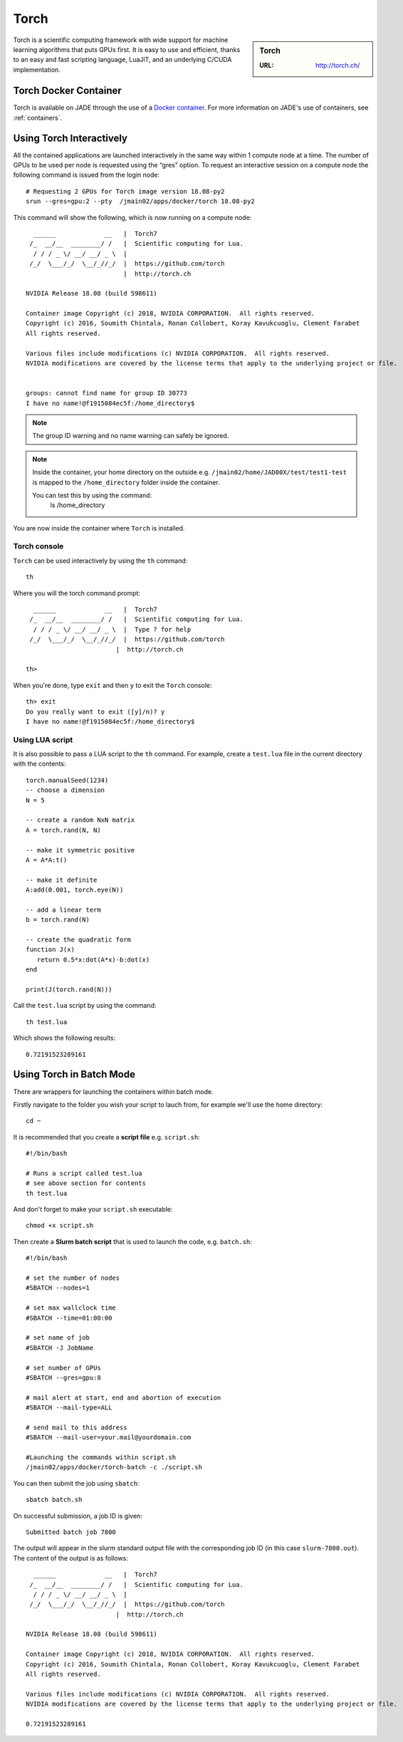 .. _torch:

Torch
=====

.. sidebar:: Torch

   :URL: http://torch.ch/

Torch is a scientific computing framework with wide support for machine learning algorithms that puts GPUs first. It is easy to use and efficient, thanks to an easy and fast scripting language, LuaJIT, and an underlying C/CUDA implementation.

Torch Docker Container
-----------------------

Torch is available on JADE through the use of a `Docker container <https://docker.com>`_. For more information on JADE's use of containers, see :ref:`containers`.


Using Torch Interactively
------------------------------

All the contained applications are launched interactively in the same way within 1 compute node at a time. The number of GPUs to be used per node is requested using the “gres”  option. To request an interactive session on a compute node the following command is issued from the login node: ::

  # Requesting 2 GPUs for Torch image version 18.08-py2
  srun --gres=gpu:2 --pty  /jmain02/apps/docker/torch 18.08-py2

This command will show the following, which is now running on a compute node: ::

    ______             __   |  Torch7
   /_  __/__  ________/ /   |  Scientific computing for Lua.
    / / / _ \/ __/ __/ _ \  |
   /_/  \___/_/  \__/_//_/  |  https://github.com/torch
                            |  http://torch.ch

  NVIDIA Release 18.08 (build 598611)

  Container image Copyright (c) 2018, NVIDIA CORPORATION.  All rights reserved.
  Copyright (c) 2016, Soumith Chintala, Ronan Collobert, Koray Kavukcuoglu, Clement Farabet
  All rights reserved.

  Various files include modifications (c) NVIDIA CORPORATION.  All rights reserved.
  NVIDIA modifications are covered by the license terms that apply to the underlying project or file.


  groups: cannot find name for group ID 30773
  I have no name!@f1915084ec5f:/home_directory$

.. note::

  The group ID warning and no name warning can safely be ignored.

.. note::

  Inside the container, your home directory on the outside e.g. ``/jmain02/home/JAD00X/test/test1-test`` is mapped to the ``/home_directory`` folder inside the container.

  You can test this by using the command:
    ls /home_directory

You are now inside the container where ``Torch`` is installed.

Torch console
^^^^^^^^^^^^^

``Torch`` can be used interactively by using the ``th`` command: ::

  th

Where you will the torch command prompt: ::

    ______             __   |  Torch7
   /_  __/__  ________/ /   |  Scientific computing for Lua.
    / / / _ \/ __/ __/ _ \  |  Type ? for help
   /_/  \___/_/  \__/_//_/  |  https://github.com/torch
                          |  http://torch.ch

  th>

When you're done, type ``exit`` and then ``y`` to exit the ``Torch`` console:  ::

  th> exit
  Do you really want to exit ([y]/n)? y
  I have no name!@f1915084ec5f:/home_directory$


Using LUA script
^^^^^^^^^^^^^^^^

It is also possible to pass a LUA script to the ``th`` command. For example, create a ``test.lua`` file in the current directory with the contents: ::

  torch.manualSeed(1234)
  -- choose a dimension
  N = 5

  -- create a random NxN matrix
  A = torch.rand(N, N)

  -- make it symmetric positive
  A = A*A:t()

  -- make it definite
  A:add(0.001, torch.eye(N))

  -- add a linear term
  b = torch.rand(N)

  -- create the quadratic form
  function J(x)
     return 0.5*x:dot(A*x)-b:dot(x)
  end

  print(J(torch.rand(N)))


Call the ``test.lua`` script by using the command: ::

  th test.lua

Which shows the following results: ::

  0.72191523289161



Using Torch in Batch Mode
-------------------------

There are wrappers for launching the containers within batch mode.

Firstly navigate to the folder you wish your script to lauch from, for example we'll use the home directory: ::

  cd ~

It is recommended that you create a **script file** e.g. ``script.sh``: ::

  #!/bin/bash

  # Runs a script called test.lua
  # see above section for contents
  th test.lua

And don't forget to make your ``script.sh`` executable: ::

  chmod +x script.sh

Then create a **Slurm batch script** that is used to launch the code, e.g. ``batch.sh``: ::

  #!/bin/bash

  # set the number of nodes
  #SBATCH --nodes=1

  # set max wallclock time
  #SBATCH --time=01:00:00

  # set name of job
  #SBATCH -J JobName

  # set number of GPUs
  #SBATCH --gres=gpu:8

  # mail alert at start, end and abortion of execution
  #SBATCH --mail-type=ALL

  # send mail to this address
  #SBATCH --mail-user=your.mail@yourdomain.com

  #Launching the commands within script.sh
  /jmain02/apps/docker/torch-batch -c ./script.sh

You can then submit the job using ``sbatch``: ::

  sbatch batch.sh

On successful submission, a job ID is given: ::

  Submitted batch job 7800

The output will appear in the slurm standard output file with the corresponding job ID (in this case ``slurm-7800.out``). The content of the output is as follows: ::

    ______             __   |  Torch7
   /_  __/__  ________/ /   |  Scientific computing for Lua.
    / / / _ \/ __/ __/ _ \  |
   /_/  \___/_/  \__/_//_/  |  https://github.com/torch
                          |  http://torch.ch

  NVIDIA Release 18.08 (build 598611)

  Container image Copyright (c) 2018, NVIDIA CORPORATION.  All rights reserved.
  Copyright (c) 2016, Soumith Chintala, Ronan Collobert, Koray Kavukcuoglu, Clement Farabet
  All rights reserved.

  Various files include modifications (c) NVIDIA CORPORATION.  All rights reserved.
  NVIDIA modifications are covered by the license terms that apply to the underlying project or file.

  0.72191523289161
